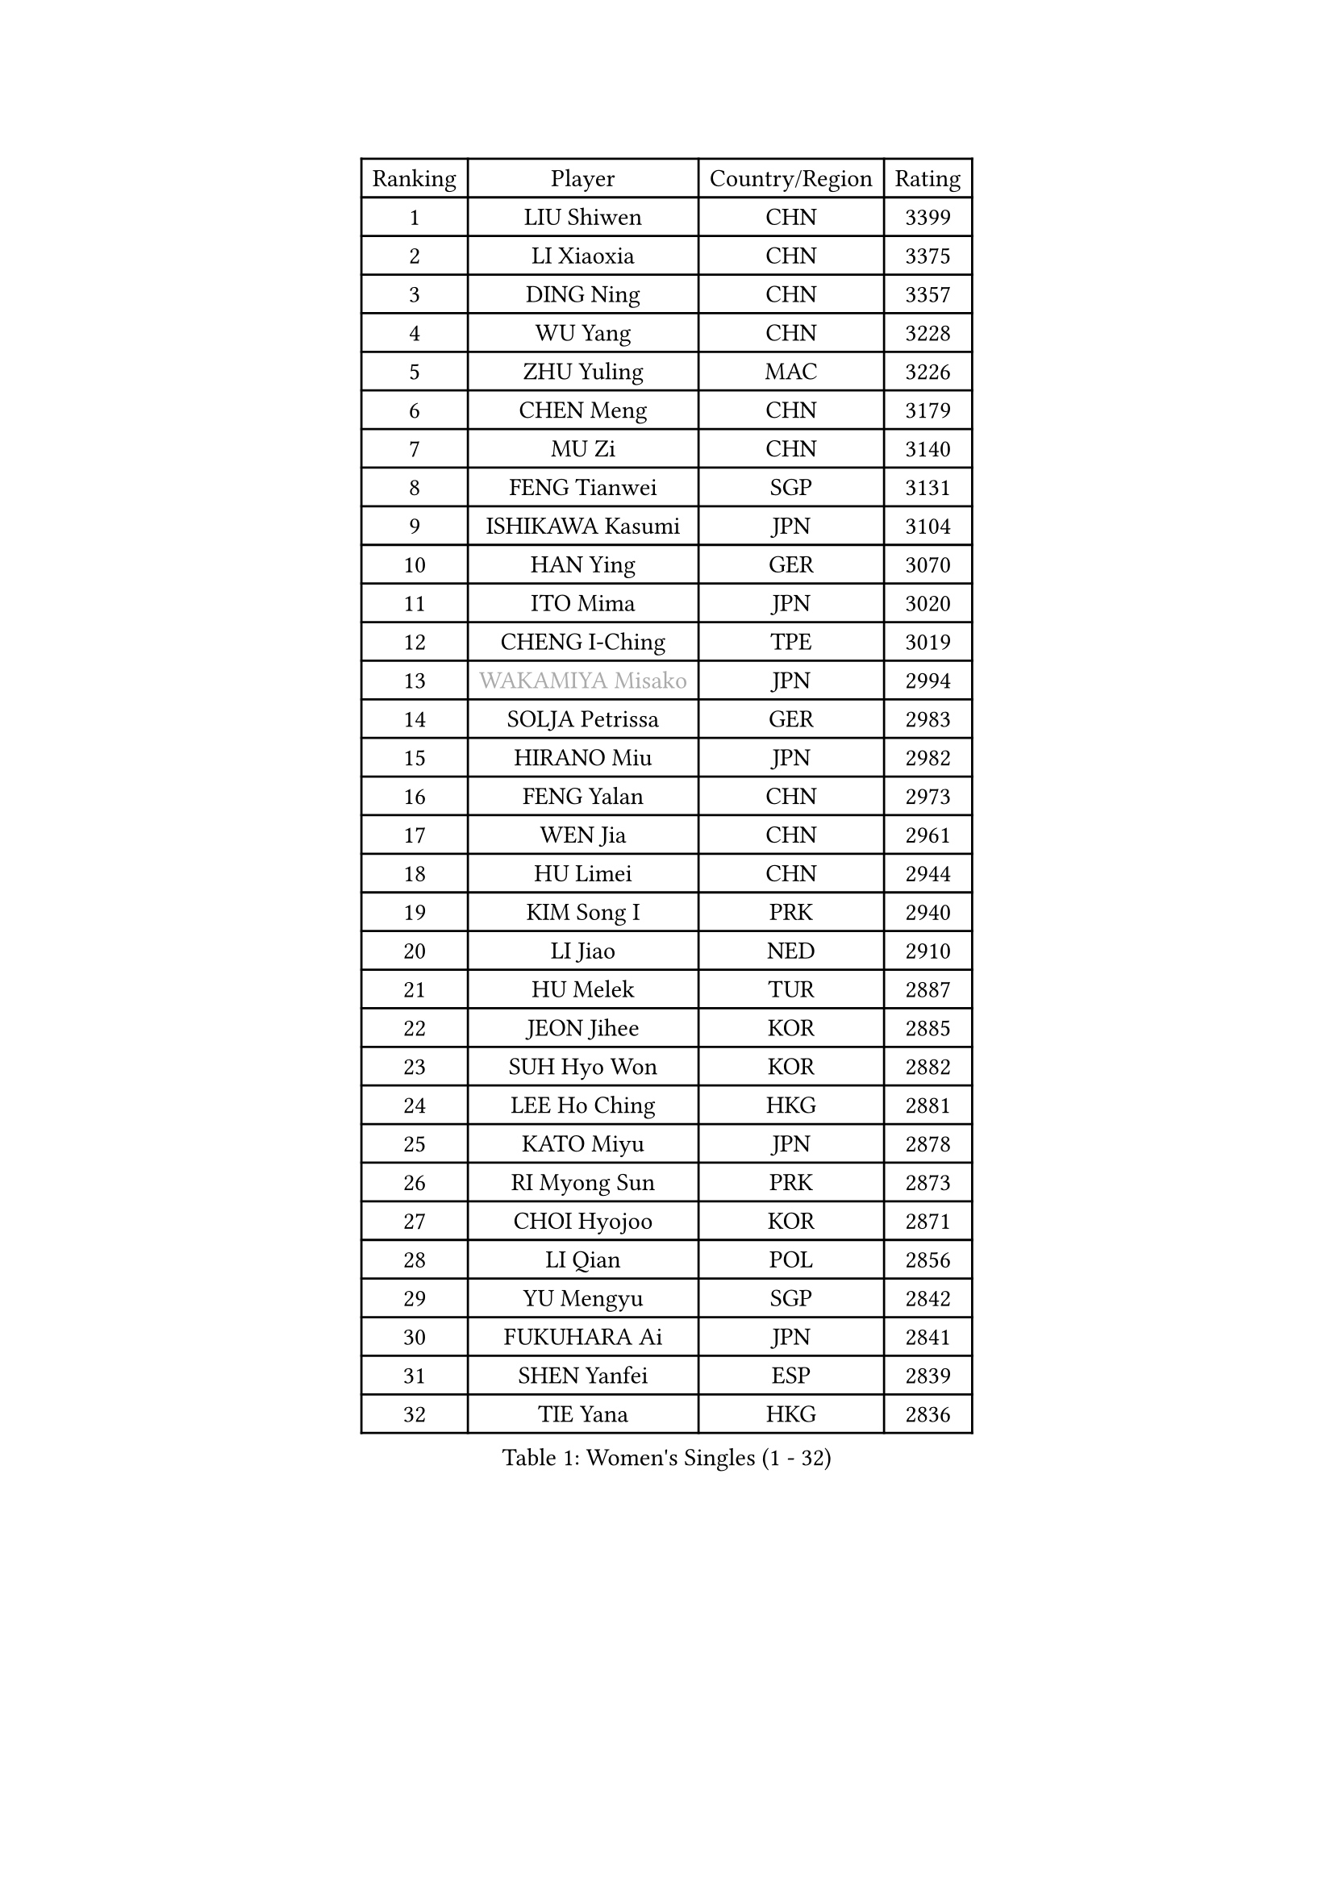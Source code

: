 
#set text(font: ("Courier New", "NSimSun"))
#figure(
  caption: "Women's Singles (1 - 32)",
    table(
      columns: 4,
      [Ranking], [Player], [Country/Region], [Rating],
      [1], [LIU Shiwen], [CHN], [3399],
      [2], [LI Xiaoxia], [CHN], [3375],
      [3], [DING Ning], [CHN], [3357],
      [4], [WU Yang], [CHN], [3228],
      [5], [ZHU Yuling], [MAC], [3226],
      [6], [CHEN Meng], [CHN], [3179],
      [7], [MU Zi], [CHN], [3140],
      [8], [FENG Tianwei], [SGP], [3131],
      [9], [ISHIKAWA Kasumi], [JPN], [3104],
      [10], [HAN Ying], [GER], [3070],
      [11], [ITO Mima], [JPN], [3020],
      [12], [CHENG I-Ching], [TPE], [3019],
      [13], [#text(gray, "WAKAMIYA Misako")], [JPN], [2994],
      [14], [SOLJA Petrissa], [GER], [2983],
      [15], [HIRANO Miu], [JPN], [2982],
      [16], [FENG Yalan], [CHN], [2973],
      [17], [WEN Jia], [CHN], [2961],
      [18], [HU Limei], [CHN], [2944],
      [19], [KIM Song I], [PRK], [2940],
      [20], [LI Jiao], [NED], [2910],
      [21], [HU Melek], [TUR], [2887],
      [22], [JEON Jihee], [KOR], [2885],
      [23], [SUH Hyo Won], [KOR], [2882],
      [24], [LEE Ho Ching], [HKG], [2881],
      [25], [KATO Miyu], [JPN], [2878],
      [26], [RI Myong Sun], [PRK], [2873],
      [27], [CHOI Hyojoo], [KOR], [2871],
      [28], [LI Qian], [POL], [2856],
      [29], [YU Mengyu], [SGP], [2842],
      [30], [FUKUHARA Ai], [JPN], [2841],
      [31], [SHEN Yanfei], [ESP], [2839],
      [32], [TIE Yana], [HKG], [2836],
    )
  )#pagebreak()

#set text(font: ("Courier New", "NSimSun"))
#figure(
  caption: "Women's Singles (33 - 64)",
    table(
      columns: 4,
      [Ranking], [Player], [Country/Region], [Rating],
      [33], [DOO Hoi Kem], [HKG], [2831],
      [34], [JIANG Huajun], [HKG], [2829],
      [35], [#text(gray, "HIRANO Sayaka")], [JPN], [2815],
      [36], [LI Fen], [SWE], [2813],
      [37], [LI Xiaodan], [CHN], [2813],
      [38], [KIM Kyungah], [KOR], [2812],
      [39], [SATO Hitomi], [JPN], [2804],
      [40], [SHAN Xiaona], [GER], [2797],
      [41], [MIKHAILOVA Polina], [RUS], [2795],
      [42], [YU Fu], [POR], [2794],
      [43], [CHEN Szu-Yu], [TPE], [2784],
      [44], [NI Xia Lian], [LUX], [2782],
      [45], [MORIZONO Misaki], [JPN], [2769],
      [46], [YANG Xiaoxin], [MON], [2767],
      [47], [#text(gray, "MOON Hyunjung")], [KOR], [2765],
      [48], [BILENKO Tetyana], [UKR], [2762],
      [49], [CHE Xiaoxi], [CHN], [2762],
      [50], [ISHIGAKI Yuka], [JPN], [2761],
      [51], [LI Xue], [FRA], [2761],
      [52], [POTA Georgina], [HUN], [2757],
      [53], [LIU Jia], [AUT], [2745],
      [54], [LI Jie], [NED], [2733],
      [55], [#text(gray, "IVANCAN Irene")], [GER], [2732],
      [56], [HAYATA Hina], [JPN], [2727],
      [57], [LIU Gaoyang], [CHN], [2726],
      [58], [WINTER Sabine], [GER], [2717],
      [59], [RI Mi Gyong], [PRK], [2712],
      [60], [BALAZOVA Barbora], [SVK], [2707],
      [61], [CHEN Xingtong], [CHN], [2698],
      [62], [SAWETTABUT Suthasini], [THA], [2697],
      [63], [ZENG Jian], [SGP], [2696],
      [64], [GU Ruochen], [CHN], [2694],
    )
  )#pagebreak()

#set text(font: ("Courier New", "NSimSun"))
#figure(
  caption: "Women's Singles (65 - 96)",
    table(
      columns: 4,
      [Ranking], [Player], [Country/Region], [Rating],
      [65], [NG Wing Nam], [HKG], [2689],
      [66], [DE NUTTE Sarah], [LUX], [2685],
      [67], [HAMAMOTO Yui], [JPN], [2685],
      [68], [SAMARA Elizabeta], [ROU], [2681],
      [69], [HAPONOVA Hanna], [UKR], [2678],
      [70], [BATRA Manika], [IND], [2677],
      [71], [CHEN Ke], [CHN], [2674],
      [72], [WU Jiaduo], [GER], [2673],
      [73], [YANG Ha Eun], [KOR], [2670],
      [74], [MONTEIRO DODEAN Daniela], [ROU], [2669],
      [75], [SONG Maeum], [KOR], [2665],
      [76], [EKHOLM Matilda], [SWE], [2664],
      [77], [HASHIMOTO Honoka], [JPN], [2661],
      [78], [LIU Fei], [CHN], [2659],
      [79], [GRZYBOWSKA-FRANC Katarzyna], [POL], [2658],
      [80], [VACENOVSKA Iveta], [CZE], [2657],
      [81], [MAEDA Miyu], [JPN], [2655],
      [82], [PAVLOVICH Viktoria], [BLR], [2654],
      [83], [SHAO Jieni], [POR], [2647],
      [84], [#text(gray, "ABE Megumi")], [JPN], [2637],
      [85], [WANG Manyu], [CHN], [2635],
      [86], [#text(gray, "LEE Eunhee")], [KOR], [2630],
      [87], [YOON Hyobin], [KOR], [2630],
      [88], [ZHOU Yihan], [SGP], [2630],
      [89], [MORI Sakura], [JPN], [2628],
      [90], [LANG Kristin], [GER], [2626],
      [91], [ZHANG Qiang], [CHN], [2621],
      [92], [KIM Hye Song], [PRK], [2619],
      [93], [#text(gray, "YOON Sunae")], [KOR], [2617],
      [94], [PESOTSKA Margaryta], [UKR], [2616],
      [95], [#text(gray, "FEHER Gabriela")], [SRB], [2614],
      [96], [#text(gray, "JIANG Yue")], [CHN], [2609],
    )
  )#pagebreak()

#set text(font: ("Courier New", "NSimSun"))
#figure(
  caption: "Women's Singles (97 - 128)",
    table(
      columns: 4,
      [Ranking], [Player], [Country/Region], [Rating],
      [97], [SILVA Yadira], [MEX], [2608],
      [98], [STEFANSKA Kinga], [POL], [2605],
      [99], [KUMAHARA Luca], [BRA], [2605],
      [100], [LI Chunli], [NZL], [2603],
      [101], [LAY Jian Fang], [AUS], [2602],
      [102], [#text(gray, "KIM Jong")], [PRK], [2594],
      [103], [LIU Xi], [CHN], [2594],
      [104], [CHA Hyo Sim], [PRK], [2594],
      [105], [LI Qiangbing], [AUT], [2593],
      [106], [KOMWONG Nanthana], [THA], [2590],
      [107], [SZOCS Bernadette], [ROU], [2589],
      [108], [ODOROVA Eva], [SVK], [2587],
      [109], [PROKHOROVA Yulia], [RUS], [2585],
      [110], [SIBLEY Kelly], [ENG], [2584],
      [111], [ZHENG Jiaqi], [USA], [2584],
      [112], [PRIVALOVA Alexandra], [BLR], [2578],
      [113], [CHOI Moonyoung], [KOR], [2578],
      [114], [LEE Yearam], [KOR], [2576],
      [115], [TASHIRO Saki], [JPN], [2575],
      [116], [LIN Ye], [SGP], [2574],
      [117], [LOVAS Petra], [HUN], [2572],
      [118], [LEE Zion], [KOR], [2570],
      [119], [CHENG Hsien-Tzu], [TPE], [2563],
      [120], [POLCANOVA Sofia], [AUT], [2558],
      [121], [STRBIKOVA Renata], [CZE], [2556],
      [122], [#text(gray, "XIAN Yifang")], [FRA], [2555],
      [123], [PARK Youngsook], [KOR], [2552],
      [124], [WANG Yidi], [CHN], [2552],
      [125], [MATSUZAWA Marina], [JPN], [2550],
      [126], [MORET Rachel], [SUI], [2549],
      [127], [#text(gray, "PARK Seonghye")], [KOR], [2546],
      [128], [DIAZ Adriana], [PUR], [2545],
    )
  )